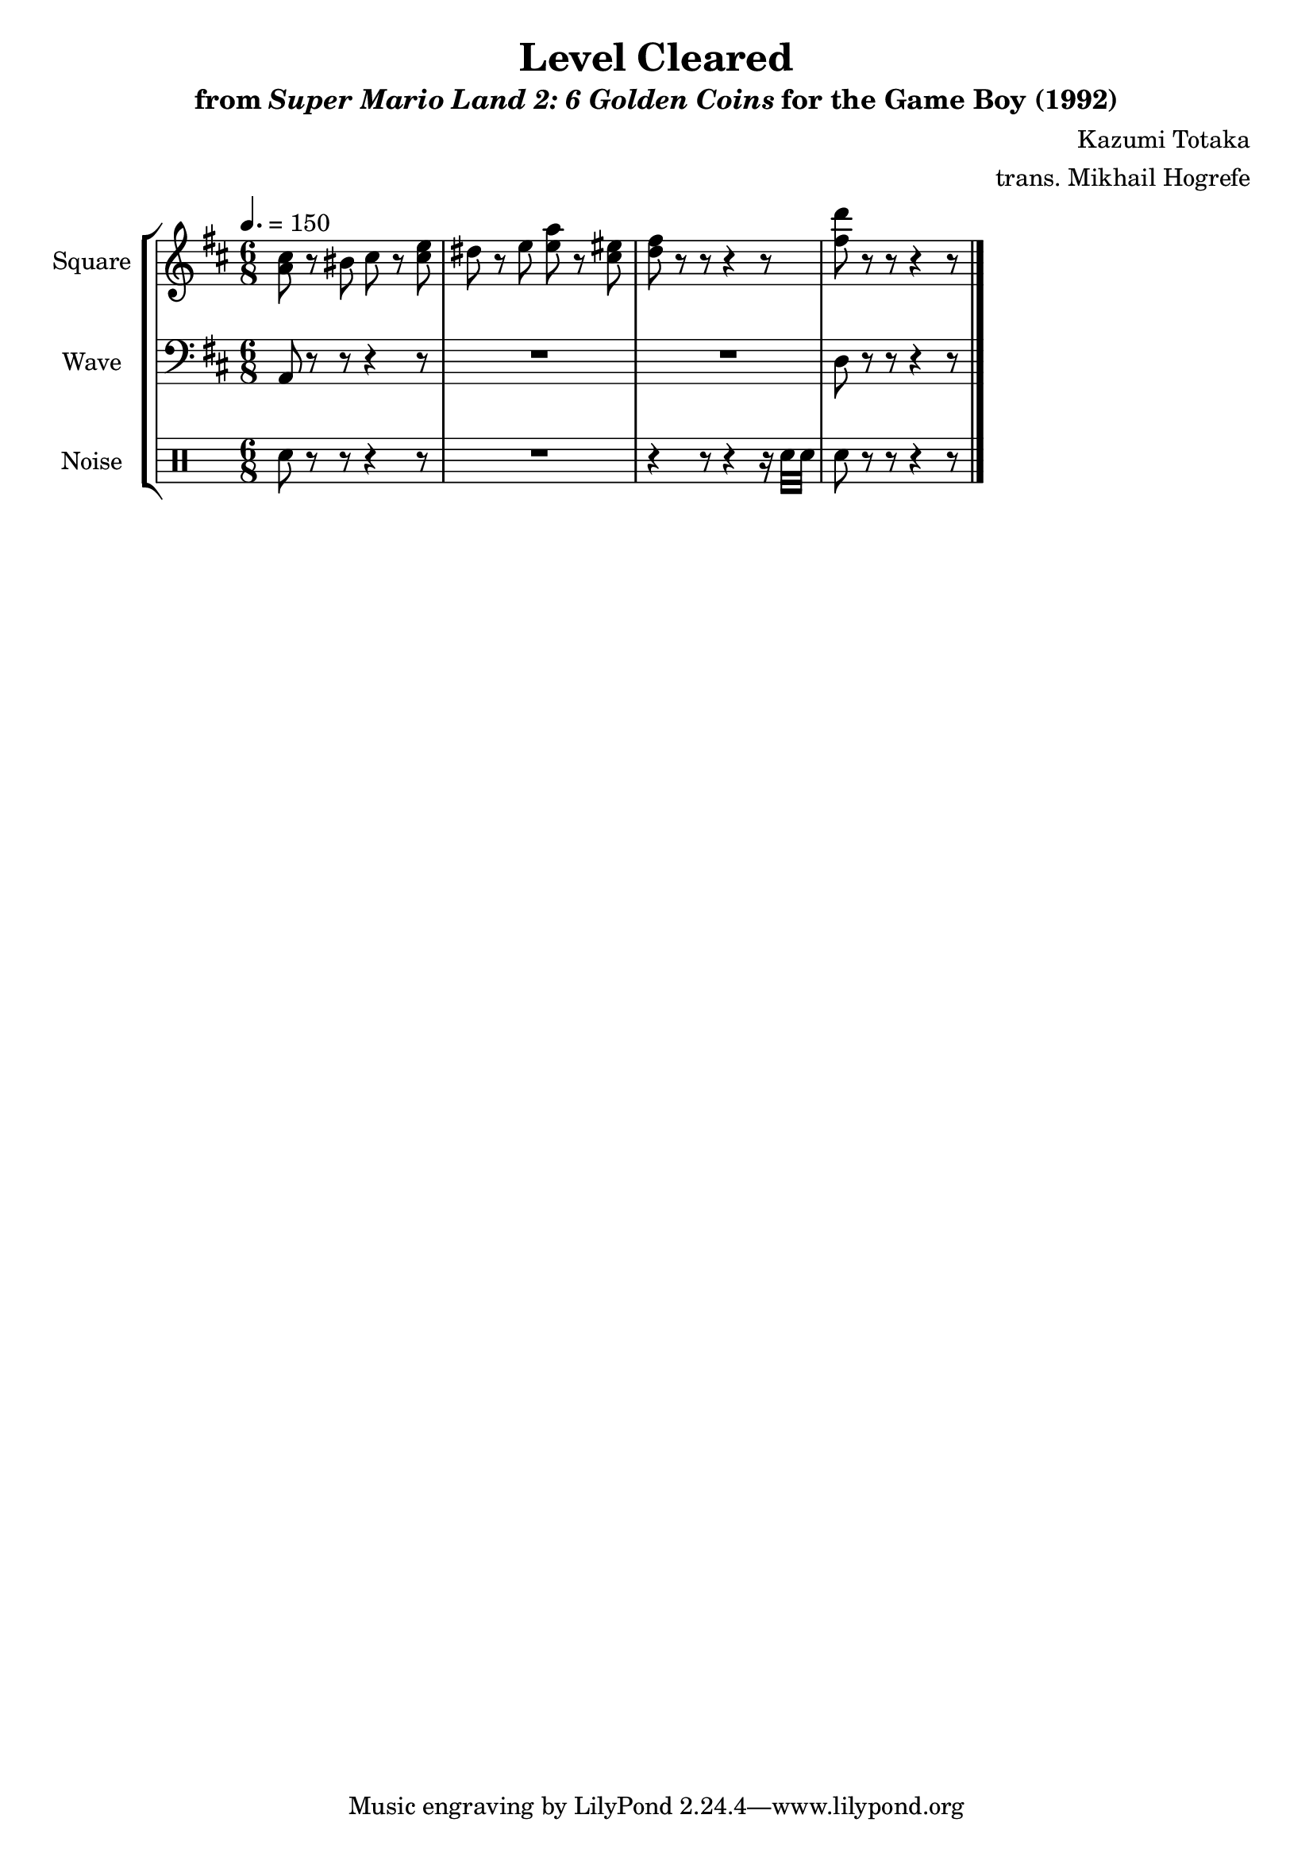 \version "2.24.3"

\book {
    \header {
        title = "Level Cleared"
        subtitle = \markup { "from" {\italic "Super Mario Land 2: 6 Golden Coins"} "for the Game Boy (1992)" }
        composer = "Kazumi Totaka"
        arranger = "trans. Mikhail Hogrefe"
    }

    \score {
        {
            \new StaffGroup <<
                \new Staff \relative c'' {
                    \set Staff.instrumentName = "Square"
                    \set Staff.shortInstrumentName = "S."
\time 6/8
\tempo 4.=150
\key d \major
<a cis>8 r bis cis r <cis e> |
dis8 r e <e a> r <cis eis> |
<d fis>8 r r r4 r8 |
<fis d'>8 r r r4 r8 | 
\bar "|."
                }

                \new Staff \relative c {
                    \set Staff.instrumentName = "Wave"
                    \set Staff.shortInstrumentName = "W."
\clef bass
\key d \major
a8 r r r4 r8 |
R2.*2
d8 r r r4 r8 |
                }

                \new DrumStaff {
                    \drummode {
                        \set Staff.instrumentName="Noise"
                        \set Staff.shortInstrumentName="N."
sn8 r r r4 r8 |
R2. |
r4 r8 r4 r16 sn32 sn |
sn8 r r r4 r8 |
                    }
                }
            >>
        }
        \layout {
            \context {
                \Staff
                \RemoveEmptyStaves
            }
            \context {
                \DrumStaff
                \RemoveEmptyStaves
            }
        }
    }
}
